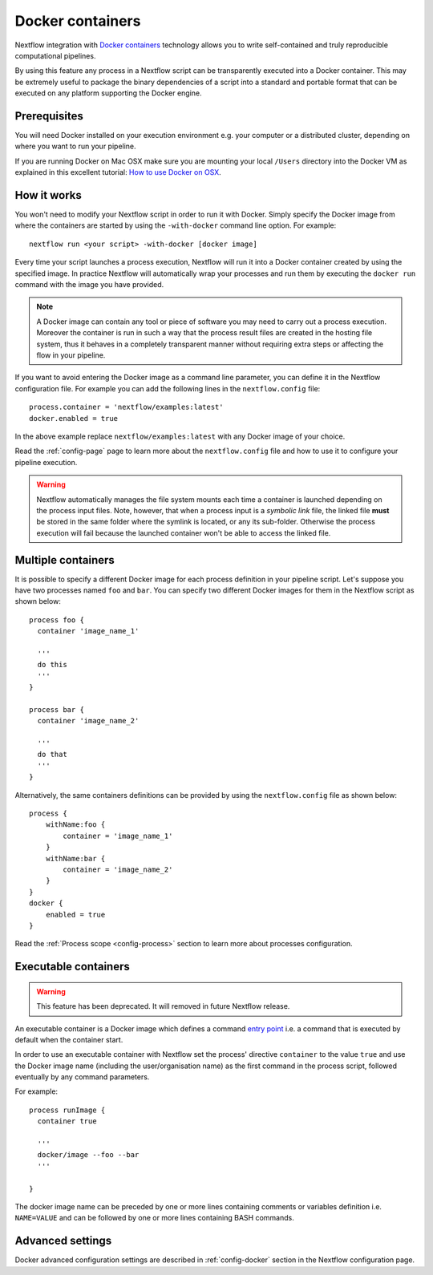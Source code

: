 .. _docker-page:

*******************
Docker containers
*******************

Nextflow integration with `Docker containers <http://www.docker.io>`_ technology allows you to write self-contained
and truly reproducible computational pipelines.

By using this feature any process in a Nextflow script can be transparently executed into a Docker container. This may
be extremely useful to package the binary dependencies of a script into a standard and portable format that can be 
executed on any platform supporting the Docker engine.

Prerequisites
==============

You will need Docker installed on your execution environment e.g. your computer or a distributed cluster, depending
on where you want to run your pipeline.

If you are running Docker on Mac OSX make sure you are mounting your local ``/Users`` directory into the Docker VM as
explained in this excellent tutorial: `How to use Docker on OSX <http://viget.com/extend/how-to-use-docker-on-os-x-the-missing-guide>`_.


How it works
=============

You won't need to modify your Nextflow script in order to run it with Docker. Simply specify the Docker image from
where the containers are started by using the ``-with-docker`` command line option. For example::

  nextflow run <your script> -with-docker [docker image]

Every time your script launches a process execution, Nextflow will run it into a Docker container created by using the
specified image. In practice Nextflow will automatically wrap your processes and run them by executing the ``docker run``
command with the image you have provided.

.. note:: A Docker image can contain any tool or piece of software you may need to carry out a process execution. Moreover the
  container is run in such a way that the process result files are created in the hosting file system, thus
  it behaves in a completely transparent manner without requiring extra steps or affecting the flow in your pipeline.

If you want to avoid entering the Docker image as a command line parameter, you can define it in the Nextflow configuration
file. For example you can add the following lines in the ``nextflow.config`` file::

    process.container = 'nextflow/examples:latest'
    docker.enabled = true

In the above example replace ``nextflow/examples:latest`` with any Docker image of your choice.

Read the :ref:`config-page` page to learn more about the ``nextflow.config`` file and how to use it to configure
your pipeline execution.

.. warning::
    Nextflow automatically manages the file system mounts each time a container is launched depending on the process
    input files. Note, however, that when a process input is a *symbolic link* file, the linked file **must** be stored
    in the same folder where the symlink is located, or any its sub-folder. Otherwise the process execution will fail because the
    launched container won't be able to access the linked file.


Multiple containers
=====================

It is possible to specify a different Docker image for each process definition in your pipeline script. Let's
suppose you have two processes named ``foo`` and ``bar``. You can specify two different Docker images for them
in the Nextflow script as shown below::

    process foo {
      container 'image_name_1'

      '''
      do this
      '''
    }

    process bar {
      container 'image_name_2'

      '''
      do that
      '''
    }


Alternatively, the same containers definitions can be provided by using the ``nextflow.config`` file as shown below::

    process {
        withName:foo {
            container = 'image_name_1'
        }
        withName:bar {
            container = 'image_name_2'
        }
    }
    docker {
        enabled = true
    }


Read the :ref:`Process scope <config-process>` section to learn more about processes configuration.

Executable containers
======================

.. warning:: This feature has been deprecated. It will removed in future Nextflow release.

An executable container is a Docker image which defines a command `entry point <https://docs.docker.com/reference/builder/#entrypoint>`_
i.e. a command that is executed by default when the container start.

In order to use an executable container with Nextflow set the process' directive ``container`` to the value ``true`` and
use the Docker image name (including the user/organisation name) as the first command in the process script, followed
eventually by any command parameters.

For example::

    process runImage {
      container true

      '''
      docker/image --foo --bar
      '''

    }

The docker image name can be preceded by one or more lines containing comments or variables definition i.e. ``NAME=VALUE``
and can be followed by one or more lines containing BASH commands.



Advanced settings 
==================

Docker advanced configuration settings are described in :ref:`config-docker` section in the Nextflow configuration page.













